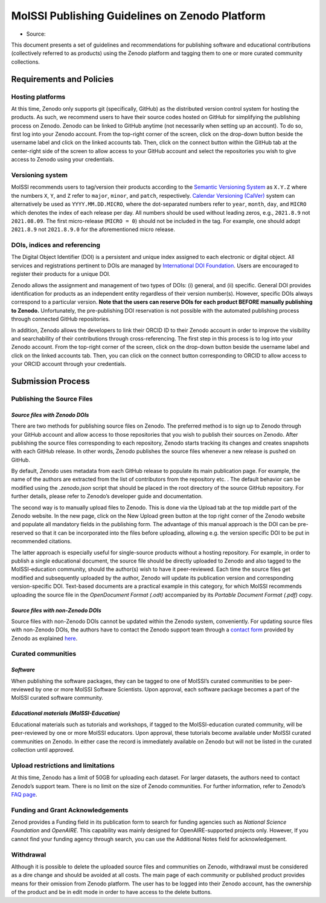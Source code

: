 .. _zenodo_guidelines:

***********************************************
MolSSI Publishing Guidelines on Zenodo Platform
***********************************************

* Source: |zenodo_badge|

This document presents a set of guidelines and recommendations for publishing software and educational contributions 
(collectively referred to as products) using the Zenodo platform and tagging them to one or more curated community
collections.

Requirements and Policies
=========================

Hosting platforms
-----------------
At this time, Zenodo only supports git (specifically, GitHub) as the distributed version control system for hosting
the products. As such, we recommend users to have their source codes hosted on GitHub for simplifying the publishing
process on Zenodo. Zenodo can be linked to GitHub anytime (not necessarily when setting up an account). To do so, 
first log into your Zenodo account. From the top-right corner of the screen, click on the drop-down button beside 
the username label and click on the linked accounts tab. Then, click on the connect button within the GitHub tab at 
the center-right side of the screen to allow access to your GitHub account and select the repositories you wish to give
access to Zenodo using your credentials.

Versioning system
-----------------
MolSSI recommends users to tag/version their products according to the `Semantic Versioning System <https://semver.org/>`_
as ``X.Y.Z`` where the numbers ``X``, ``Y``, and ``Z`` refer to ``major``, ``minor``, and ``patch``, respectively. 
`Calendar Versioning (CalVer) <https://calver.org/>`_ system can alternatively be used as ``YYYY.MM.DD.MICRO``, where 
the dot-separated numbers refer to ``year``, ``month``, ``day``, and ``MICRO`` which denotes the index of each release per day.
All numbers should be used without leading zeros, e.g., ``2021.8.9`` not ``2021.08.09``. The first micro-release 
(``MICRO = 0``) should not be included in the tag. For example, one should adopt ``2021.8.9`` not ``2021.8.9.0`` for 
the aforementioned micro release.

DOIs, indices and referencing
-----------------------------
The Digital Object Identifier (DOI) is a persistent and unique index assigned to each electronic or digital object. 
All services and registrations pertinent to DOIs are managed by `International DOI Foundation <https://www.doi.org/>`_.
Users are encouraged to register their products for a unique DOI.

Zenodo allows the assignment and management of two types of DOIs: (i) general, and (ii) specific. General DOI 
provides identification for products as an independent entity regardless of their version number(s). However, specific DOIs
always correspond to a particular version. **Note that the users can reserve DOIs for each product BEFORE manually publishing 
to Zenodo.** Unfortunately, the pre-publishing DOI reservation is not possible with the automated publishing process through 
connected GitHub repositories.

In addition, Zenodo allows the developers to link their ORCID ID to their Zenodo account in order to improve the visibility 
and searchability of their contributions through cross-referencing. The first step in this process is to log into your Zenodo
account. From the top-right corner of the screen, click on the drop-down button beside the username label and click on the 
linked accounts tab. Then, you can click on the connect button corresponding to ORCID to allow access to your ORCID account 
through your credentials.

Submission Process
==================

Publishing the Source Files
---------------------------

*Source files with Zenodo DOIs*
^^^^^^^^^^^^^^^^^^^^^^^^^^^^^^^
There are two methods for publishing source files on Zenodo. The preferred method is to sign up to Zenodo through your GitHub 
account and allow access to those repositories that you wish to publish their sources on Zenodo. After publishing the source files
corresponding to each repository, Zenodo starts tracking its changes and creates snapshots with each GitHub release. In other words,
Zenodo publishes the source files whenever a new release is pushed on GitHub.

By default, Zenodo uses metadata from each GitHub release to populate its main publication page. For example, the name of the authors
are extracted from the list of contributors from the repository etc. . The default behavior can be modified using the `.zenodo.json` 
script that should be placed in the root directory of the source GitHub repository. For further details, please refer to Zenodo’s 
developer guide and documentation.

The second way is to manually upload files to Zenodo. This is done via the Upload tab at the top middle part of the Zenodo website. 
In the new page, click on the New Upload green button at the top right corner of the Zenodo website and populate all mandatory fields
in the publishing form. The advantage of this manual approach is the DOI can be pre-reserved so that it can be incorporated into the 
files before uploading, allowing e.g. the version specific DOI to be put in recommended citations. 

The latter approach is especially useful for single-source products without a hosting repository. For example, in order to publish a 
single educational document, the source file should be directly uploaded to Zenodo and also tagged to the MolSSI-education community,
should the author(s) wish to have it peer-reviewed. Each time the source files get modified and subsequently uploaded by the author, 
Zenodo will update its publication version and corresponding version-specific DOI. Text-based documents are a practical example in 
this category, for which MolSSI recommends uploading the source file in the *OpenDocument Format (.odt)* accompanied by its
*Portable Document Format (.pdf)* copy.

*Source files with non-Zenodo DOIs*
^^^^^^^^^^^^^^^^^^^^^^^^^^^^^^^^^^^
Source files with non-Zenodo DOIs cannot be updated within the Zenodo system, conveniently. For updating source files with non-Zenodo 
DOIs, the authors have to contact the Zenodo support team through a `contact form <https://zenodo.org/support>`_ provided by Zenodo 
as explained `here <https://help.zenodo.org/>`_.

Curated communities
-------------------

*Software*
^^^^^^^^^^
When publishing the software packages, they can be tagged to one of MolSSI’s curated communities to be peer-reviewed by one or more MolSSI
Software Scientists. Upon approval, each software package becomes a part of the MolSSI curated software community.

*Educational materials (MolSSI-Education)*
^^^^^^^^^^^^^^^^^^^^^^^^^^^^^^^^^^^^^^^^^^
Educational materials such as tutorials and workshops, if tagged to the MolSSI-education curated community, will be peer-reviewed by one or 
more MolSSI educators. Upon approval, these tutorials become available under MolSSI curated communities on Zenodo. In either case the record
is immediately available on Zenodo but will not be listed in the curated collection until approved.

Upload restrictions and limitations
-----------------------------------
At this time, Zenodo has a limit of 50GB for uploading each dataset. For larger datasets, the authors need to contact Zenodo’s support team. 
There is no limit on the size of Zenodo communities. For further information, refer to Zenodo’s `FAQ page <https://help.zenodo.org/>`_.

Funding and Grant Acknowledgements
----------------------------------
Zenod provides a Funding field in its publication form to search for funding agencies such as *National Science Foundation* and *OpenAIRE*. 
This capability was mainly designed for OpenAIRE-supported projects only. However, If you cannot find your funding agency through search, 
you can use the Additional Notes field for acknowledgement.

Withdrawal
----------
Although it is possible to delete the uploaded source files and communities on Zenodo, withdrawal must be considered as a dire change and should
be avoided at all costs. The main page of each community or published product provides means for their omission from Zenodo platform. The user has
to be logged into their Zenodo account, has the ownership of the product and be in edit mode in order to have access to the delete buttons.

.. citation badges

.. |zenodo_badge| image:: https://zenodo.org/badge/DOI/10.5281/zenodo.5290617.svg
   :target: https://doi.org/10.5281/zenodo.5290617